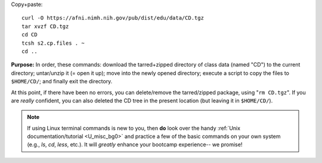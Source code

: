 
Copy+paste::

  curl -O https://afni.nimh.nih.gov/pub/dist/edu/data/CD.tgz
  tar xvzf CD.tgz
  cd CD
  tcsh s2.cp.files . ~
  cd ..

**Purpose:** In order, these commands: download the tarred+zipped
directory of class data (named "CD") to the current directory;
untar/unzip it (= open it up); move into the newly opened directory;
execute a script to copy the files to ``$HOME/CD/``; and finally exit
the directory.

At this point, if there have been no errors, you can delete/remove
the tarred/zipped package, using "``rm CD.tgz``".  If you are
*really* confident, you can also deleted the CD tree in the present
location (but leaving it in ``$HOME/CD/``).

.. note:: If using Linux terminal commands is new to you, then **do**
          look over the handy :ref:`Unix documentation/tutorial
          <U_misc_bg0>` and practice a few of the basic commands on
          your own system (e.g., `ls`, `cd`, `less`, etc.). It will
          *greatly* enhance your bootcamp experience-- we promise!


